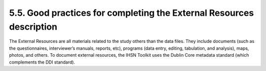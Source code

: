 ===============
5.5. Good practices for completing the External Resources description
===============

The External Resources are all materials related to the study others than the data files. They include documents (such as the questionnaires, interviewer’s manuals, reports, etc), programs (data entry, editing, tabulation, and analysis), maps, photos, and others. To document external resources, the IHSN Toolkit uses the Dublin Core metadata standard (which complements the DDI standard).

.. raw:: html

		<table>
		<tbody>
        <tr>
            <td valign="top">
                <p>
                    Label
                </p>
            </td>
            <td valign="top">
                <p>
                    This is the label that will be used to display a hyper link to the attached document. It can be the title, name, or an abbreviated version
                    of the title.
                </p>
            </td>
        </tr>
        <tr>
            <td valign="top">
                <p>
                    Resource
                </p>
            </td>
            <td valign="top">
                <p>
                    The resource is used to point to the file that will be attached and distributed. The folder where the document is found is a relative path
                    and should be the folder that will be pasted into the **\document path. Once you have pointed to the specified resource make sure you check
                    file access by clicking the folder icon to the right of the entry field.
                </p>
            </td>
        </tr>
        <tr>
            <td valign="top">
                <p>
                    Type
                </p>
            </td>
            <td valign="top">
                <p>
                    This is crucial information. A controlled vocabulary is provided. The selection of the type is important as it determines the way it will
                    be presented or displayed to the user in the final output. The following are the choices:
                </p>
                <ul>
                    <li>Document Administrative: This includes materials such as the survey budget; grant agreement with sponsors; list of staff and interviewers, etc. </li>
					<li>Document Analytical: Documents that present analytical output (academic papers, etc. This does not include the descriptive survey report (see below). </li>
					<li>Document Questionnaire: the actual questionnaire(s) used in the field.</li>
					<li>Document Reference: Any reference documents that are not directly related to the specific dataset, but that provide background information regarding methodology, etc. For international standard surveys, this may for example include the generic guidelines provided by the survey sponsor.</li>
					<li>Document Report: Survey reports, studies and other reports that use the data as the basis for their findings.</li>
					<li>Document Technical: Methodological documents related to survey design, interviewer’s and supervisor’s manuals, editing specifications, data entry operator’s manual, tabulation and analysis plan, etc.</li>
					<li>Document Other: Miscellaneous items</li>
					<li>Audio: audio type files.</li>
					<li>Map: Any cartographic information.</li>
					<li>Photo: Photos can provide good documentary evidence of a survey.</li>
					<li>Program: programs generated during data entry and analysis (data entry, editing, tabulation and analysis). These can be zipped together (include a brief summary report to describe the contents)</li>
					<li>Table: Tabulations such as confidence intervals that may not be included in a general report.</li>
					<li>Video: video type files provided as additional visual information</li>
					<li>Website: Link to related website(s), such as a link to a Redatam server, or to the website of the survey sponsor in the case of	international survey programs like the DHS, LSMS, or MICS).</li>
					<li>Database: any databases related to the survey (e.g., a Devinfo database providing the aggregated results of the survey).</li>
                </p>
            </td>
        </tr>
        <tr>
            <td valign="top">
                <p>
                    Title
                </p>
            </td>
            <td valign="top">
                <p>
                    Full title of the document as it is provided on the cover page.
                </p>
            </td>
        </tr>
        <tr>
            <td valign="top">
                <p>
                    Subtitle
                </p>
            </td>
            <td valign="top">
                <p>
                    Subtitle if relevant.
                </p>
            </td>
        </tr>
        <tr>
            <td valign="top">
                <p>
                    Author(s)
                </p>
            </td>
            <td valign="top">
                <p>
                    Include all authors that are listed on the report.
                </p>
            </td>
        </tr>
        <tr>
            <td valign="top">
                <p>
                    Date
                </p>
            </td>
            <td valign="top">
                <p>
                    Date of the publication of the report or resource (at least month and year). For reports, this is most likely stated on the cover page of
                    the document. For other types of resources, put here the date the resource was produced.
                </p>
            </td>
        </tr>
        <tr>
            <td valign="top">
                <p>
                    Country
                </p>
            </td>
            <td valign="top">
                <p>
                    The country (or countries) that are covered by the associated document.
                </p>
            </td>
        </tr>
        <tr>
            <td valign="top">
                <p>
                    Language
                </p>
            </td>
            <td valign="top">
                <p>
                    Use the Language element to list all languages which appear in a resource. The languages should be selected from the drop-down list, and
                    each language should appear on its own line. The proposed controlled vocabulary is based on ISO 639-3s.
                </p>
            </td>
        </tr>
        <tr>
            <td valign="top">
                <p>
                    Format
                </p>
            </td>
            <td valign="top">
                <p>
                    The file format provides information on the kind of electronic document being provided. This includes: PDF, Word, Excel etc. This is a
                    controlled vocabulary. If the controlled vocabulary does not provide the format you need, type it (or add it in the controlled vocabulary
                    using the Toolkit Template Editor). Providing information on the format will inform the user on the software needed to open the file.
                </p>
            </td>
        </tr>
        <tr>
            <td valign="top">
                <p>
                    ID Number
                </p>
            </td>
            <td valign="top">
                <p>
                    If there is a unique ID number which references the document (such as a Library of Congress number or a World Bank Publication number)
                    include this as the ID Number.
                </p>
            </td>
        </tr>
        <tr>
            <td valign="top">
                <p>
                    Contributor(s)
                </p>
            </td>
            <td valign="top">
                <p>
                    Include the names of all organizations that have been involved or contributed to producing the publication. This included funding sources
                    as well as authoring entities.
                </p>
            </td>
        </tr>
        <tr>
            <td valign="top">
                <p>
                    Publisher(s)
                </p>
            </td>
            <td valign="top">
                <p>
                    Include the official organization(s) accredited with disseminating the report.
                </p>
            </td>
        </tr>
        <tr>
            <td valign="top">
                <p>
                    Rights
                </p>
            </td>
            <td valign="top">
                <p>
                    Some resources are protected by copyrights. Use the Rights element to provide a clear and complete description of the usage rights if
                    relevant.
                </p>
            </td>
        </tr>
        <tr>
            <td valign="top">
                <p>
                    Description
                </p>
            </td>
            <td valign="top">
                <p>
                    A brief description of the resource.
                </p>
            </td>
        </tr>
        <tr>
            <td valign="top">
                <p>
                    Abstract
                </p>
            </td>
            <td valign="top">
                <p>
                    An abstract of the content of the resource.
                </p>
            </td>
        </tr>
        <tr>
            <td valign="top">
                <p>
                    Table of Contents
                </p>
            </td>
            <td valign="top">
                <p>
                    Use the Table of Contents element to list all sections of a report, questionnaire, or other document. When copying a table of contents from
                    another file into a project, pay close attention to the formatting as tabs, indents, and fonts may not be preserved. Because the text
                    cannot be formatted, adopting strategies such as placing chapter titles in capital letters can help keep a table of contents organized.
                    Including page numbers is not crucial.
                </p>
            </td>
        </tr>
        <tr>
            <td valign="top">
                <p>
                    Subjects
                </p>
            </td>
            <td valign="top">
                <p>
                    The key topics discussed in the resource can be listed in the Subjects element. Although the IHSN Resource Template does not include a
                    controlled vocabulary for this element, organizations may opt to modify the template and establish a set list of subjects which all of
                    their projects should use when documenting studies.
                </p>
            </td>
			</tr>
		</tbody>
		</table>